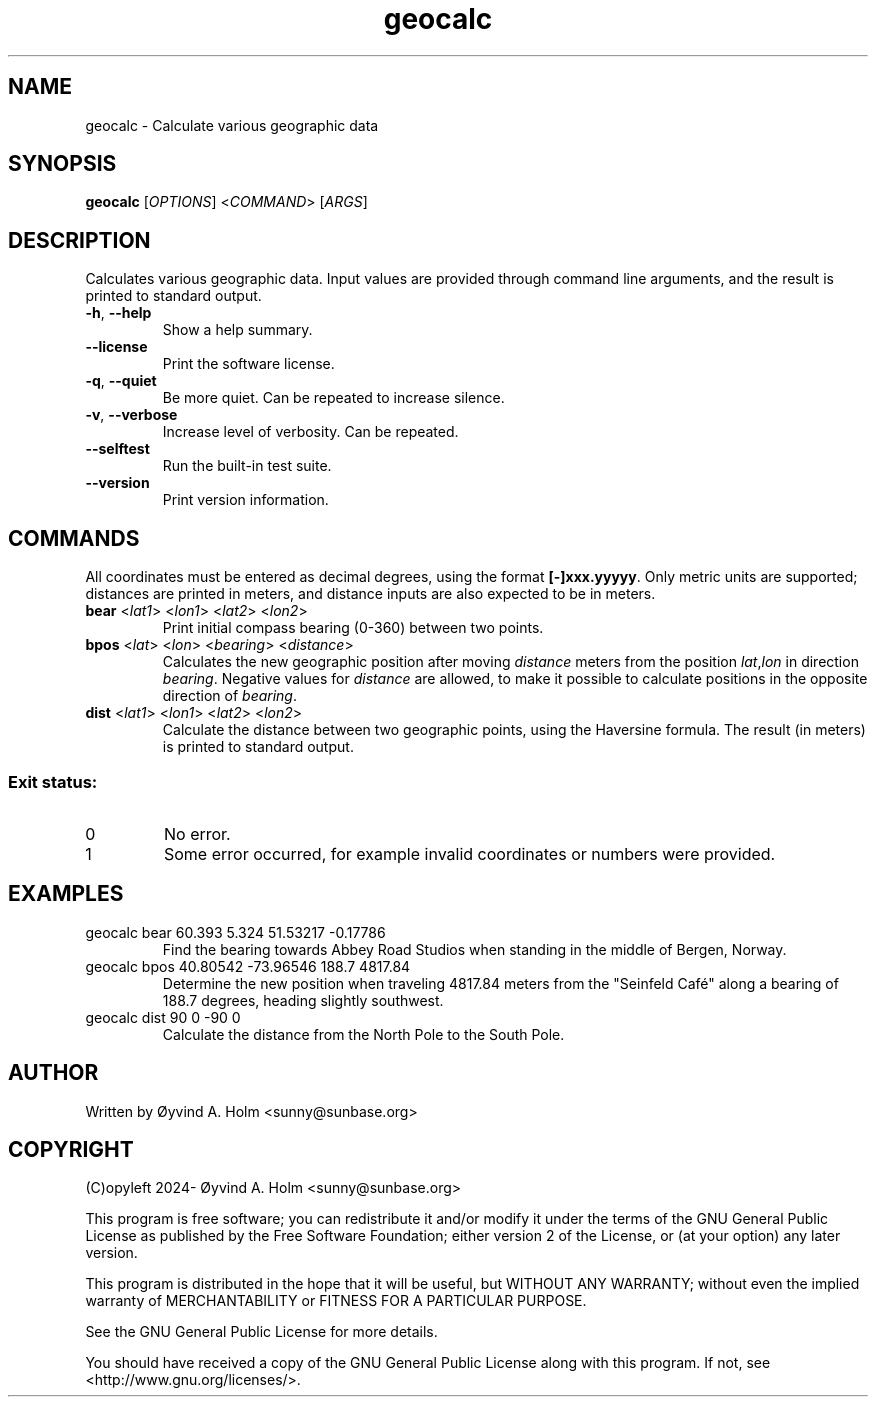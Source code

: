.\" geocalc.1.man
.\" File ID: f97aa59c-92bb-11ef-95a5-83850402c3ce
.TH geocalc 1 "RPL_DATE" "geocalc\-RPL_VERSION"
.SH NAME
geocalc \- Calculate various geographic data
.SH SYNOPSIS
.B geocalc
[\fIOPTIONS\fP] <\fICOMMAND\fP> [\fIARGS\fP]
.SH DESCRIPTION
Calculates various geographic data. Input values are provided through command 
line arguments, and the result is printed to standard output.
.TP
\fB\-h\fP, \fB\-\-help\fP
Show a help summary.
.TP
\fB\-\-license\fP
Print the software license.
.TP
\fB\-q\fP, \fB\-\-quiet\fP
Be more quiet. Can be repeated to increase silence.
.TP
\fB\-v\fP, \fB\-\-verbose\fP
Increase level of verbosity. Can be repeated.
.TP
\fB\-\-selftest\fP
Run the built\-in test suite.
.TP
\fB\-\-version\fP
Print version information.
.SH COMMANDS
All coordinates must be entered as decimal degrees, using the format 
\fB[-]xxx.yyyyy\fP. Only metric units are supported; distances are printed in 
meters, and distance inputs are also expected to be in meters.
.TP
\fBbear\fP <\fIlat1\fP> <\fIlon1\fP> <\fIlat2\fP> <\fIlon2\fP>
Print initial compass bearing (0-360) between two points.
.TP
\fBbpos\fP <\fIlat\fP> <\fIlon\fP> <\fIbearing\fP> <\fIdistance\fP>
Calculates the new geographic position after moving \fIdistance\fP meters from 
the position \fIlat\fP,\fIlon\fP in direction \fIbearing\fP. Negative values 
for \fIdistance\fP are allowed, to make it possible to calculate positions in 
the opposite direction of \fIbearing\fP.
.TP
\fBdist\fP <\fIlat1\fP> <\fIlon1\fP> <\fIlat2\fP> <\fIlon2\fP>
Calculate the distance between two geographic points, using the Haversine 
formula. The result (in meters) is printed to standard output.
.SS Exit status:
.TP
0
No error.
.TP
1
Some error occurred, for example invalid coordinates or numbers were provided.
.SH EXAMPLES
.TP
geocalc bear 60.393 5.324 51.53217 \-0.17786
Find the bearing towards Abbey Road Studios when standing in the middle of 
Bergen, Norway.
.TP
geocalc bpos 40.80542 \-73.96546 188.7 4817.84
Determine the new position when traveling 4817.84 meters from the "Seinfeld 
Café" along a bearing of 188.7 degrees, heading slightly southwest.
.TP
geocalc dist 90 0 \-90 0
Calculate the distance from the North Pole to the South Pole.
.SH AUTHOR
Written by \[/O]yvind A. Holm <sunny@sunbase.org>
.SH COPYRIGHT
(C)opyleft 2024\- \[/O]yvind A. Holm <sunny@sunbase.org>
.PP
This program is free software; you can redistribute it and/or modify it under 
the terms of the GNU General Public License as published by the Free Software 
Foundation; either version 2 of the License, or (at your option) any later 
version.
.PP
This program is distributed in the hope that it will be useful, but WITHOUT ANY 
WARRANTY; without even the implied warranty of MERCHANTABILITY or FITNESS FOR A 
PARTICULAR PURPOSE.
.PP
See the GNU General Public License for more details.
.PP
You should have received a copy of the GNU General Public License along with 
this program. If not, see <http://www.gnu.org/licenses/>.
